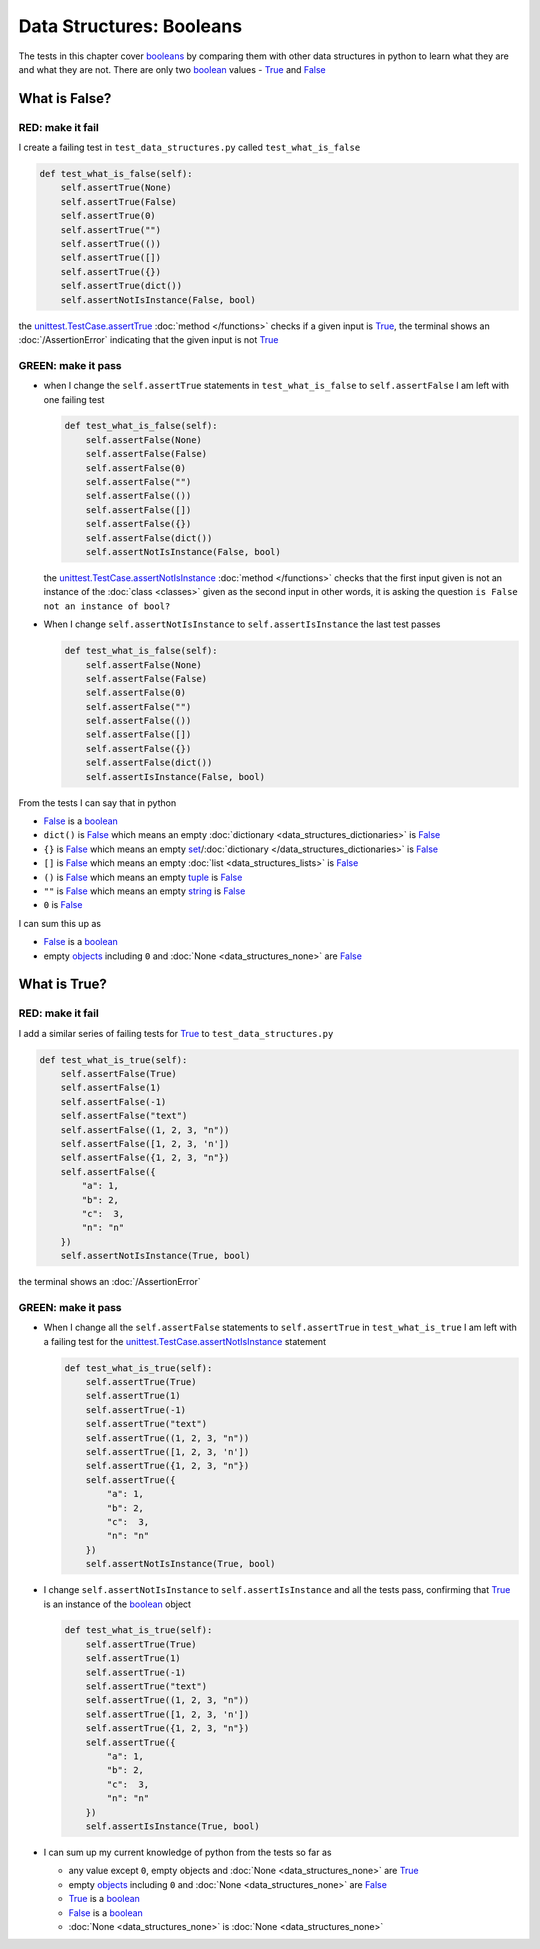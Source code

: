 
Data Structures: Booleans
=========================

The tests in this chapter cover `booleans <https://docs.python.org/3/library/functions.html#bool>`_ by comparing them with other data structures in python to learn what they are and what they are not. There are only two `boolean <https://docs.python.org/3/library/functions.html#bool>`_ values - `True <https://docs.python.org/3/library/constants.html?highlight=true#True>`_ and `False <https://docs.python.org/3/library/constants.html?highlight=true#False>`_

What is False?
--------------

RED: make it fail
^^^^^^^^^^^^^^^^^

I create a failing test in ``test_data_structures.py`` called ``test_what_is_false``

.. code-block:: python

  def test_what_is_false(self):
      self.assertTrue(None)
      self.assertTrue(False)
      self.assertTrue(0)
      self.assertTrue("")
      self.assertTrue(())
      self.assertTrue([])
      self.assertTrue({})
      self.assertTrue(dict())
      self.assertNotIsInstance(False, bool)

the `unittest.TestCase.assertTrue <https://docs.python.org/3/library/unittest.html?highlight=unittest#unittest.TestCase.assertTrue>`_ :doc:`method </functions>` checks if a given input is `True <https://docs.python.org/3/library/constants.html?highlight=true#True>`_, the terminal shows an :doc:`/AssertionError` indicating that the given input is not `True <https://docs.python.org/3/library/constants.html?highlight=true#True>`_

GREEN: make it pass
^^^^^^^^^^^^^^^^^^^

* when I change the ``self.assertTrue`` statements in ``test_what_is_false`` to ``self.assertFalse`` I am left with one failing test

  .. code-block:: python

    def test_what_is_false(self):
        self.assertFalse(None)
        self.assertFalse(False)
        self.assertFalse(0)
        self.assertFalse("")
        self.assertFalse(())
        self.assertFalse([])
        self.assertFalse({})
        self.assertFalse(dict())
        self.assertNotIsInstance(False, bool)

  the `unittest.TestCase.assertNotIsInstance <https://docs.python.org/3/library/unittest.html?highlight=unittest#unittest.TestCase.assertNotIsInstance>`_ :doc:`method </functions>` checks that the first input given is not an instance of the :doc:`class <classes>` given as the second input in other words, it is asking the question ``is False not an instance of bool?``

* When I change ``self.assertNotIsInstance`` to ``self.assertIsInstance`` the last test passes

  .. code-block:: python

    def test_what_is_false(self):
        self.assertFalse(None)
        self.assertFalse(False)
        self.assertFalse(0)
        self.assertFalse("")
        self.assertFalse(())
        self.assertFalse([])
        self.assertFalse({})
        self.assertFalse(dict())
        self.assertIsInstance(False, bool)

From the tests I can say that in python

* `False <https://docs.python.org/3/library/constants.html?highlight=true#False>`_ is a `boolean <https://docs.python.org/3/library/functions.html#bool>`_
* ``dict()`` is `False <https://docs.python.org/3/library/constants.html?highlight=true#False>`_ which means an empty :doc:`dictionary <data_structures_dictionaries>` is `False <https://docs.python.org/3/library/constants.html?highlight=true#False>`_
* ``{}`` is `False <https://docs.python.org/3/library/constants.html?highlight=true#False>`_ which means an empty `set <https://docs.python.org/3/library/stdtypes.html#set-types-set-frozenset>`_/\ :doc:`dictionary </data_structures_dictionaries>`   is `False <https://docs.python.org/3/library/constants.html?highlight=true#False>`_
* ``[]`` is `False <https://docs.python.org/3/library/constants.html?highlight=true#False>`_ which means an empty :doc:`list <data_structures_lists>` is `False <https://docs.python.org/3/library/constants.html?highlight=true#False>`_
* ``()`` is `False <https://docs.python.org/3/library/constants.html?highlight=true#False>`_ which means an empty `tuple <https://docs.python.org/3/library/stdtypes.html#tuples>`_ is `False <https://docs.python.org/3/library/constants.html?highlight=true#False>`_
* ``""`` is `False <https://docs.python.org/3/library/constants.html?highlight=true#False>`_ which means an empty `string <https://docs.python.org/3/library/stdtypes.html#text-sequence-type-str>`_ is `False <https://docs.python.org/3/library/constants.html?highlight=true#False>`_
* ``0`` is `False <https://docs.python.org/3/library/constants.html?highlight=true#False>`_

I can sum this up as


* `False <https://docs.python.org/3/library/constants.html?highlight=true#False>`_ is a `boolean <https://docs.python.org/3/library/functions.html#bool>`_
* empty `objects <https://docs.python.org/3/glossary.html#term-object>`_ including ``0`` and :doc:`None <data_structures_none>` are `False <https://docs.python.org/3/library/constants.html?highlight=true#False>`_

What is True?
-------------

RED: make it fail
^^^^^^^^^^^^^^^^^

I add a similar series of failing tests for `True <https://docs.python.org/3/library/constants.html?highlight=true#True>`_ to ``test_data_structures.py``

.. code-block:: python

  def test_what_is_true(self):
      self.assertFalse(True)
      self.assertFalse(1)
      self.assertFalse(-1)
      self.assertFalse("text")
      self.assertFalse((1, 2, 3, "n"))
      self.assertFalse([1, 2, 3, 'n'])
      self.assertFalse({1, 2, 3, "n"})
      self.assertFalse({
          "a": 1,
          "b": 2,
          "c":  3,
          "n": "n"
      })
      self.assertNotIsInstance(True, bool)

the terminal shows an :doc:`/AssertionError`

GREEN: make it pass
^^^^^^^^^^^^^^^^^^^

* When I change all the ``self.assertFalse`` statements to ``self.assertTrue`` in ``test_what_is_true`` I am left with a failing test for the `unittest.TestCase.assertNotIsInstance <https://docs.python.org/3/library/unittest.html?highlight=unittest#unittest.TestCase.assertNotIsInstance>`_ statement

  .. code-block:: python

    def test_what_is_true(self):
        self.assertTrue(True)
        self.assertTrue(1)
        self.assertTrue(-1)
        self.assertTrue("text")
        self.assertTrue((1, 2, 3, "n"))
        self.assertTrue([1, 2, 3, 'n'])
        self.assertTrue({1, 2, 3, "n"})
        self.assertTrue({
            "a": 1,
            "b": 2,
            "c":  3,
            "n": "n"
        })
        self.assertNotIsInstance(True, bool)

* I change ``self.assertNotIsInstance`` to ``self.assertIsInstance`` and all the tests pass, confirming that `True <https://docs.python.org/3/library/constants.html?highlight=true#True>`_ is an instance of the `boolean <https://docs.python.org/3/library/functions.html#bool>`_ object

  .. code-block:: python

    def test_what_is_true(self):
        self.assertTrue(True)
        self.assertTrue(1)
        self.assertTrue(-1)
        self.assertTrue("text")
        self.assertTrue((1, 2, 3, "n"))
        self.assertTrue([1, 2, 3, 'n'])
        self.assertTrue({1, 2, 3, "n"})
        self.assertTrue({
            "a": 1,
            "b": 2,
            "c":  3,
            "n": "n"
        })
        self.assertIsInstance(True, bool)

* I can sum up my current knowledge of python from the tests so far as

  - any value except ``0``, empty objects and :doc:`None <data_structures_none>` are `True <https://docs.python.org/3/library/constants.html?highlight=true#True>`_
  - empty `objects <https://docs.python.org/3/glossary.html#term-object>`_ including ``0`` and :doc:`None <data_structures_none>` are `False <https://docs.python.org/3/library/constants.html?highlight=true#False>`_
  - `True <https://docs.python.org/3/library/constants.html?highlight=true#True>`_ is a `boolean <https://docs.python.org/3/library/functions.html#bool>`_
  - `False <https://docs.python.org/3/library/constants.html?highlight=true#False>`_ is a `boolean <https://docs.python.org/3/library/functions.html#bool>`_
  - :doc:`None <data_structures_none>` is :doc:`None <data_structures_none>`
